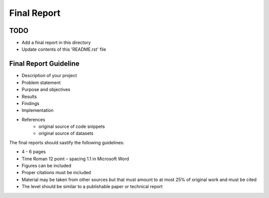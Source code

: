 Final Report
===============================================================================

TODO
-------------------------------------------------------------------------------

* Add a final report in this directory
* Update contents of this 'README.rst' file

Final Report Guideline
-------------------------------------------------------------------------------

* Description of your project
* Problem statement
* Purpose and objectives
* Results
* Findings
* Implementation
* References
   * original source of code snippets
   * original source of datasets

The final reports should sastify the following guidelines:

* 4 - 6 pages
* Time Roman 12 point – spacing 1.1 in Microsoft Word
* Figures can be included
* Proper citations must be included
* Material may be taken from other sources but that must amount to at most 25% of original work and must be cited
* The level should be similar to a publishable paper or technical report
